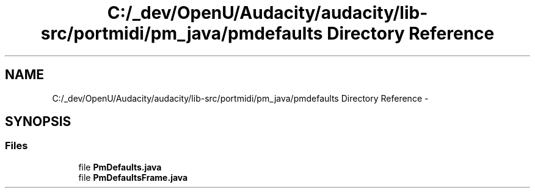 .TH "C:/_dev/OpenU/Audacity/audacity/lib-src/portmidi/pm_java/pmdefaults Directory Reference" 3 "Thu Apr 28 2016" "Audacity" \" -*- nroff -*-
.ad l
.nh
.SH NAME
C:/_dev/OpenU/Audacity/audacity/lib-src/portmidi/pm_java/pmdefaults Directory Reference \- 
.SH SYNOPSIS
.br
.PP
.SS "Files"

.in +1c
.ti -1c
.RI "file \fBPmDefaults\&.java\fP"
.br
.ti -1c
.RI "file \fBPmDefaultsFrame\&.java\fP"
.br
.in -1c
